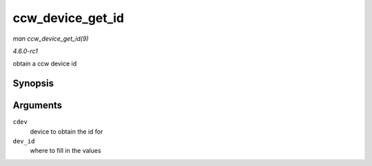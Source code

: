 
.. _API-ccw-device-get-id:

=================
ccw_device_get_id
=================

*man ccw_device_get_id(9)*

*4.6.0-rc1*

obtain a ccw device id


Synopsis
========

.. c:function:: void ccw_device_get_id( struct ccw_device * cdev, struct ccw_dev_id * dev_id )

Arguments
=========

``cdev``
    device to obtain the id for

``dev_id``
    where to fill in the values
